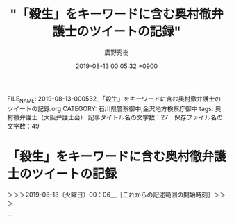 #+TITLE: "「殺生」をキーワードに含む奥村徹弁護士のツイートの記録"
#+AUTHOR: 廣野秀樹
#+EMAIL:  hirono2013k@gmail.com
#+DATE: 2019-08-13 00:05:32 +0900
FILE_NAME: 2019-08-13-000532_「殺生」をキーワードに含む奥村徹弁護士のツイートの記録.org
CATEGORY: 石川県警察御中,金沢地方検察庁御中
tags: 奥村徹弁護士（大阪弁護士会） 
記事タイトル名の文字数：27　保存ファイル名の文字数：49

* 「殺生」をキーワードに含む奥村徹弁護士のツイートの記録
  :LOGBOOK:
  CLOCK: [2019-08-13 火 00:06]--[2019-08-13 火 01:52] =>  1:46
  :END:

＞＞＞2019-08-13（火曜日）00：06＿［これからの記述範囲の開始時刻］＞＞＞

```
[5405]  % dp -p |grep 殺生
[link:] 2017年11月29日17時48分の登録： ＼児童ポルノ/わいせつ/青少年淫行弁護人　@okumuraosaka＼殺生でっせ」　強制わいせつ罪の判例変更、被告の弁護団「従来なら無罪なのに…殺生だ」 - 産経ニュース http://hirono2014sk.blogspot.com/2017/11/okumuraosaka_29.html
[link:] 2017年11月30日13時40分の登録： REGEXP：”殺生”／データベース登録済みツイート：2017年11月30日13時39分の記録：ユーザ・投稿：40／53件 http://hirono2014sk.blogspot.com/2017/11/regexp2017113013394053.html
[link:] 2017年11月30日13時41分の登録： REGEXP：”強制わいせつ罪の判例変更、被告の弁護団「従来なら無罪なのに…殺生だ」”／データベース登録済みツイート：2017年11月30日13時40分の記録：ユーザ・投稿：13／14件 http://hirono2014sk.blogspot.com/2017/11/regexp2017113013401314.html
[link:] 2017年12月09日11時22分の登録： ＼ystk　@lawkus＼生活保護受給者って事務所に呼び出して打ち合わせしようとしても数百円の交通費が厳しいみたいなことよくあるんだけど、今よりもっと減らすだなんて殺生 http://hirono2014sk.blogspot.com/2017/12/ystklawkus_24.html
[link:] 2019年01月12日10時17分の登録： REGEXP：”殺生”／強制わいせつ/準強姦/買春/児童ポルノ/児童福祉法/青少年条例弁護人弁護士奥村徹(大阪弁護士会)（@okumuraosaka）の検索（2010-01-06〜2018-03-24／2019年01月12日10時17分の記録5件） http://hirono2014sk.blogspot.com/2019/01/regexpokumuraosaka2010-01-062018-03.html
[link:] 2019年03月15日07時26分の登録： REGEXP：”殺生”／データベース登録済みツイート：2019年03月15日07時23分の記録：ユーザ・投稿：68／124件 http://hirono2014sk.blogspot.com/2019/03/regexp20190315072368124.html
[link:] 2019年03月15日07時26分の登録： REGEXP：”殺生でっせ”／データベース登録済みツイート：2019年03月15日07時26分の記録：ユーザ・投稿：8／10件 http://hirono2014sk.blogspot.com/2019/03/regexp201903150726810.html
```

　奥村徹弁護士のツイートに限定せずに検索していたことに気が付きました。三浦義隆弁護士のツイートが１つ明らかに紛れていることで気が付きました。殺生という言葉も近年は滅多に見かけることがないので、若い世代だと知らない人も多いのかも知れません。

　かくいう私も殺生の意味をよく知っているわけではないですが、仏教の宗教的なイメージが色濃くあります。また「殺生」と「殺生な」では意味がまったく違ってくるかもしれません。「殺生でっせ」は大阪弁のようですが、より強調されたニュアンスは感じられます。

```
奥村徹弁護士はこの分類について「境目が分からない」と指摘。「この判例で５０年近くやってきたのに、この事件から判例を変えるのは不公平だ」と話した。

　最高検の中原亮一公判部長は「検察官の主張が認められた妥当な判決と考える」とコメントした。

［source：］強制わいせつ罪の判例変更、被告の弁護団「従来なら無罪なのに…不公平だ」 - 産経ニュース https://www.sankei.com/affairs/news/171129/afr1711290038-n1.html
```

▷▷▷リツイート▷▷▷
RT kk_hirono（告発＼市場急配センター殺人未遂事件＼金沢地方検察庁・石川県警察御中）｜okumuraosaka（児童ポルノ･児童買春・青少年条例・児童福祉法・強制わいせつ弁護人奥村徹(大阪弁護士会)） 日時：2019-08-13 00:17／2017-11-29 14:22 URL： https://twitter.com/kk_hirono/status/1160933248827920385 https://twitter.com/okumuraosaka/status/935740724636680198
&twitter(1160933248827920385){theme:light}
> 殺生でっせ」　強制わいせつ罪の判例変更、被告の弁護団「従来なら無罪なのに…殺生だ」 - 産経ニュース https://t.co/tg5z8kFopz @Sankei_newsさんから
◁◁◁
<hr />

　いつのまにか産経ニュースの記事が「殺生」から「不公平」に変わっているようです。奥村徹弁護士のツイートは索条もされずそのままのようです。告発＼市場急配センター殺人未遂事件＼金沢地方検察庁・石川県警察御中(@kk_hirono)ではブロックされていないのでリツイートできています。

[link:] » 非常上告-最高検察庁御中_ツイッター(@s_hirono)/「殺生」の検索結果 - Twilog https://t.co/kIXFKY0Mih

<hr />
▷▷▷リツイート▷▷▷
RT kk_hirono（告発＼市場急配センター殺人未遂事件＼金沢地方検察庁・石川県警察御中）｜s_hirono（非常上告-最高検察庁御中_ツイッター） 日時：2019-08-13 00:20／2019-01-12 10:56 URL： https://twitter.com/kk_hirono/status/1160934198581927936 https://twitter.com/s_hirono/status/1083905582946349056
&twitter(1160934198581927936){theme:light}
> 2019-01-12-102002_強制わいせつ／準強姦／買春／児童ポルノ／児童福祉法／青少年条例弁護人弁護士奥村徹（大阪弁護士会）さんのツイート：　”殺生でっせ」　強制わいせつ罪の判例変更.jpg https://t.co/1k7LqKgYcD
◁◁◁
<hr />
▷▷▷リツイート▷▷▷
RT kk_hirono（告発＼市場急配センター殺人未遂事件＼金沢地方検察庁・石川県警察御中）｜s_hirono（非常上告-最高検察庁御中_ツイッター） 日時：2019-08-13 00:21／2019-01-12 10:56 URL： https://twitter.com/kk_hirono/status/1160934225513611269 https://twitter.com/s_hirono/status/1083905613933903872
&twitter(1160934225513611269){theme:light}
> 2019-01-12-102016_強制わいせつ／準強姦／買春／児童ポルノ／児童福祉法／青少年条例弁護人弁護士奥村徹（大阪弁護士会）さんのツイート：　”判例変更は殺生だっせ～判例変更と憲法3.jpg https://t.co/watHeAd0Nx
◁◁◁
<hr />
▷▷▷リツイート▷▷▷
RT kk_hirono（告発＼市場急配センター殺人未遂事件＼金沢地方検察庁・石川県警察御中）｜s_hirono（非常上告-最高検察庁御中_ツイッター） 日時：2019-08-13 00:21／2015-06-14 04:45 URL： https://twitter.com/kk_hirono/status/1160934278378557442 https://twitter.com/s_hirono/status/609808712300036096
&twitter(1160934278378557442){theme:light}
> ロー生が肉を食べるのはおかしい。殺生は成仏から遠のくぞ。何のためにローに入ったのか思い出せよ。／泥濘大魔王サイケ https://t.co/wcQkpIojBe
◁◁◁
<hr />

[link:] » 非常上告-最高検察庁御中_ツイッター(@s_hirono)/2019年01月12日 - Twilog https://t.co/9k5K3dVRNC

<hr />
▷▷▷リツイート▷▷▷
RT kk_hirono（告発＼市場急配センター殺人未遂事件＼金沢地方検察庁・石川県警察御中）｜s_hirono（非常上告-最高検察庁御中_ツイッター） 日時：2019-08-13 00:26／2019-01-12 12:30 URL： https://twitter.com/kk_hirono/status/1160935594899283968 https://twitter.com/s_hirono/status/1083929228964290560
&twitter(1160935594899283968){theme:light}
> 2019-01-12-120033_奥村徹弁護士のリツイート＞　朝日新聞大阪社会部（@osakashakai）：　強姦冤罪、男性の国家賠償請求を棄却　女性のウソで服役：朝日新聞デジタル.jpg https://t.co/jpTWwQFpaa
◁◁◁
<hr />
▷▷▷リツイート▷▷▷
RT kk_hirono（告発＼市場急配センター殺人未遂事件＼金沢地方検察庁・石川県警察御中）｜s_hirono（非常上告-最高検察庁御中_ツイッター） 日時：2019-08-13 00:26／2019-01-12 12:32 URL： https://twitter.com/kk_hirono/status/1160935691338956800 https://twitter.com/s_hirono/status/1083929739440472064
&twitter(1160935691338956800){theme:light}
> 2019-01-12-120617_奥村徹弁護士のツイート：　”山吉彩子検事（56期…　”.jpg https://t.co/mksMNZlNMH
◁◁◁
<hr />
▷▷▷リツイート▷▷▷
RT kk_hirono（告発＼市場急配センター殺人未遂事件＼金沢地方検察庁・石川県警察御中）｜s_hirono（非常上告-最高検察庁御中_ツイッター） 日時：2019-08-13 00:27／2019-01-12 12:33 URL： https://twitter.com/kk_hirono/status/1160935732279562241 https://twitter.com/s_hirono/status/1083929811964182529
&twitter(1160935732279562241){theme:light}
> 2019-01-12-120731_奥村徹弁護士のツイート：　”強姦冤罪事件、国賠請求を棄却　大阪地裁.jpg https://t.co/kLRalj5E5m
◁◁◁
<hr />

　途中で追うのをやめたのですが、2019年1月12日の非常上告-最高検察庁御中_ツイッター（@s_hirono）のツイートはTwilogで203件とありました。この時期だとすべてがスクリーンショットの記録だと思います。

　付随して思わぬ発見もありましたが、産経の記事のスクリーンショットの記録は見当たらず、「殺生」を含む見出しと記事本文は確認できなかったように思います。あまり集中できていないので見落としの可能性もあります。まだ済ませていない夕食のことも気になっています。

　新たに記録したスクリーンショットを非常上告-最高検察庁御中_ツイッター（@s_hirono）にアップロードしていますが、早めに夕食を済ませておけばよかったと後悔しています。今夜は暑さもましで過ごしやすくも感じますが、空腹のためか体調もすっきりしません。

　アップロードが終わっていたので、リツイートに掛かります。

▷▷▷リツイート▷▷▷
RT kk_hirono（告発＼市場急配センター殺人未遂事件＼金沢地方検察庁・石川県警察御中）｜s_hirono（非常上告-最高検察庁御中_ツイッター） 日時：2019-08-13 00:40／2019-08-13 00:37 URL： https://twitter.com/kk_hirono/status/1160939119402315776 https://twitter.com/s_hirono/status/1160938368483545088
&twitter(1160939119402315776){theme:light}
> 2019-08-13-003517_強制わいせつ罪の判例変更、被告の弁護団「従来なら無罪なのに…不公平だ」　-　産経ニュース.jpg https://t.co/FbDzE497iJ
◁◁◁
<hr />
▷▷▷リツイート▷▷▷
RT kk_hirono（告発＼市場急配センター殺人未遂事件＼金沢地方検察庁・石川県警察御中）｜s_hirono（非常上告-最高検察庁御中_ツイッター） 日時：2019-08-13 00:40／2019-08-13 00:37 URL： https://twitter.com/kk_hirono/status/1160939143360204800 https://twitter.com/s_hirono/status/1160938294001037317
&twitter(1160939143360204800){theme:light}
> 2019-08-13-003458_奥村徹弁護士　殺生　-　Google　検索.jpg https://t.co/pm6MuG7jRm
◁◁◁
<hr />
▷▷▷リツイート▷▷▷
RT kk_hirono（告発＼市場急配センター殺人未遂事件＼金沢地方検察庁・石川県警察御中）｜s_hirono（非常上告-最高検察庁御中_ツイッター） 日時：2019-08-13 00:40／2019-08-13 00:36 URL： https://twitter.com/kk_hirono/status/1160939163471888387 https://twitter.com/s_hirono/status/1160938221162778626
&twitter(1160939163471888387){theme:light}
> 2019-08-13-003424_判例変更は殺生だっせ～判例変更と憲法31条，39条との関係～最高裁調査官馬渡香津子「強制わいせつ罪の成立と行為者の性的意図の要否　最高裁平成29年11月2.jpg https://t.co/n37lq4wwk2
◁◁◁
<hr />
▷▷▷リツイート▷▷▷
RT kk_hirono（告発＼市場急配センター殺人未遂事件＼金沢地方検察庁・石川県警察御中）｜s_hirono（非常上告-最高検察庁御中_ツイッター） 日時：2019-08-13 00:40／2019-08-13 00:36 URL： https://twitter.com/kk_hirono/status/1160939200515985408 https://twitter.com/s_hirono/status/1160938075528105984
&twitter(1160939200515985408){theme:light}
> 2019-08-13-001556_強制わいせつ罪の判例変更、被告の弁護団「従来なら無罪なのに…不公平だ」　-　産経ニュース.jpg https://t.co/ZnN3xFQ4Up
◁◁◁
<hr />
▷▷▷リツイート▷▷▷
RT kk_hirono（告発＼市場急配センター殺人未遂事件＼金沢地方検察庁・石川県警察御中）｜s_hirono（非常上告-最高検察庁御中_ツイッター） 日時：2019-08-13 00:40／2019-08-13 00:36 URL： https://twitter.com/kk_hirono/status/1160939217754550272 https://twitter.com/s_hirono/status/1160938002048143361
&twitter(1160939217754550272){theme:light}
> 2019-08-12-235952_児童ポルノ・児童買春・児童福祉法・監護者性交・強制わいせつ・青少年条例・不正アクセス禁止法・わいせつ電磁的記録記録被告事件弁護人　奥村徹弁護士の見解（弁護.jpg https://t.co/HZcL7n2f2C
◁◁◁
<hr />

```
強制わいせつ罪の成立には「性的意図が必要」とする判例を変更した２９日の最高裁大法廷判決。同罪について有罪とされた被告（４０）の弁護団が東京・霞が関の司法記者クラブで会見し、「従来の判例なら無罪なのに、納得しがたい」と話した。

　大法廷判決は強制わいせつ罪が成立するかの判断にあたり、（１）ただちにわいせつだと評価できる行為（２）具体的状況なども考慮しなければ性的な意味があるか評価しづらい行為－の２類型に分類。性的意図を一律に要件とすることは相当でないとする一方、（２）の場合には、行為者の目的など主観的事情も含めて考慮すべきケースもあるとした。

　奥村徹弁護士はこの分類について「境目が分からない」と指摘。「この判例で５０年近くやってきたのに、この事件から判例を変えるのは不公平だ」と話した。

　最高検の中原亮一公判部長は「検察官の主張が認められた妥当な判決と考える」とコメントした。

［source：］強制わいせつ罪の判例変更、被告の弁護団「従来なら無罪なのに…不公平だ」 - 産経ニュース https://www.sankei.com/affairs/news/171129/afr1711290038-n1.html
```

　あらためて上記に産経ニュースの記事を全文引用しましたが、これを読んでもさほどインパクトは感じません。裁判の中身の事件をみるとその異様さが際立つのですが、被害者の女児の将来を考えると掲載には大きなためらいがありました。同時に人柱のような犠牲、神事も感じました。

[link:] » 強制わいせつ罪の判例変更、被告の弁護団「従来なら無罪なのに…不公平だ」 - 産経ニュース https://t.co/p8wByHKOnl \n 強制わいせつ罪の最高裁判決を受けて会見する奥村徹弁護士（中央）ら＝２９日午後、東京・霞が関の司法記者クラブ（佐藤徳昭撮影）

<hr />

　記者会見の3人の写真がありますが、左端の人物は、これも弁護士と思われるものの誰なのかわかりません。右端の奥に見えるのは園田寿弁護士です。弁護士というよりは大学教授のイメージが強いですが、名前が正確に思い出せず、捜すのに多少手間取りました。園部と勘違いもしていました。

[link:] » 園田寿（@sonoda_hisashi）さん / Twitter https://t.co/RmxumWbxTf

<hr />

　Twitterのアカウントのページも久しぶりにみましたが、ご自身のツイートは7月5日で止まり、そのあとリツイートが２つあります。最新となっているリツイートは見覚えのあるアカウントのもので、和歌山カレー事件の長男のツイートでした。

　0時56分です。まだ日付が変わって1時間経っていないものの火曜日となっていますが、ちょうど先週の月曜日に、珠洲道路沿いの神和住の食堂に初めて入り、丁度テレビのバイキングで、銀河鉄道999のイラストの問題を取り上げた後、このカレー事件の長男のTwitterを取り上げていました。

　食堂のテレビがずいぶん古いもので、ワイド画面ではなく左右に字幕が途切れて表示されないという見たこともない状態だったのですが、画質も荒く、20,30年ほど前にタイムスリップしたような気分でテレビの映像をみていました。

　神和住という住所は、家に戻ってからGoogleマップで確認したものです。その数日前に、旧柳田村の笹川から来て突き当たった道路を左折して、どこに出るのかと思いながらバイクで走行していたところ、ちょうどその食堂がある敷地の横の道路で珠洲道路に出ました。

　その敷地に食堂があることは少し知っていたのですが、たぶん敷地の中に入ったのも初めてで、食堂を見ると営業時間が11時から14時となっていて、珍しく時間が短いので驚いてもいました。母親のタオルケットを買いに行ったことで、またその食堂の近くに出ることになりました。

▷▷▷リツイート▷▷▷
RT kk_hirono（告発＼市場急配センター殺人未遂事件＼金沢地方検察庁・石川県警察御中）｜wakayamacurry（カレー事件 長男） 日時：2019-08-13 01:06／2019-07-15 19:04 URL： https://twitter.com/kk_hirono/status/1160945646464933888 https://twitter.com/wakayamacurry/status/1150707764169039872
&twitter(1160945646464933888){theme:light}
> 毒カレー事件から20年…主任弁護士が語るヒ素鑑定の“矛盾” https://t.co/9nAS3LWBOa #日刊ゲンダイDIGITAL
◁◁◁
<hr />

　この和歌山の毒カレー事件については、もう5年以上は経っていると思いますが、ネットで弁護士らが公開した再審請求書を読んだことがありました。PDFファイルだったと思いますが、黒塗りされた関係者の名前部分を範囲選択すると、隠された文字列が見える状態となっていました。

　コメント欄だったと思いますが、その旨を指摘したところ、翌日か翌々日に見たときには隠された文字が表示されないようになっていましたが、何事もなかったように反応を確認することもなかったのが印象的でした。

　和歌山毒物カレー事件の長男のTwitterはネットで数日前に少し見かけていました。銀河鉄道999のメーテルのイラストの問題はネットだけではなくテレビの他の番組でも少し見かけていたような気がしますが、家に戻ってからは幻でも見ていたかのように全く情報を見かけなくなりました。

　笹川から来た突き当りの広い道路は、右折したことしかなく、柳田の白山神社の近くに出る道で、そちらから柳田温泉に向かうつもりだったのですが、左折したらどこに出るのだろうとふと頭をよぎって実行したところ、能登空港から二子山、宇加川、鵜川で宇出津に戻ることになりました。

　この二子山というのも個人的に大きな発見だったのです。穴水町だと思い込み、かなり離れた場所だと想定していました。あとで調べると二子山の辺りは能登町武連という住所だったのですが、これはもっと離れた場所の能登空港の近くだと思い込んでいました。

　ネットで調べて確認は出来なかったのですが、半年ほど前に能登町の武連に火事があって、体の不自由な年配の女の人が逃げ遅れて死亡したというニュースを見たのですが、助けを求める電話をしていたとか、体が不自由なのに不便な場所で独り暮らしをしていたのかと、思いを巡らすことがありました。

[link:] 2018-11-23_181519＿テレビの画面・火事　能登町で住宅全焼　焼け跡から遺体　不明の女性か.jpg http://hirono2014sk.blogspot.com/2018/11/2018112512312018-11-230351102018-11.html#20181123181512#20181123181519 

　記録から確認できる情報を見つけ出すことが出来たのですが、同じ能登町でも武連ではなく宮地でした。「火事　足が不自由で1人暮らし遺体は不明の高齢女性か」とあって、78歳とあります。

　この宮地という地名も能登町のどの辺りなのかよくわかっていなかったのですが、同じ二子山に行ったときに、あの栃木県の葛生町の風景に似た石切り場のような風景の場所だとはっきり気がついたのです。思っていたより瑞穂の国道249号線に近い場所でもありました。

　武連と宮地をすっかり勘違いしていたのも不思議、漢字も全然違います。勘違いの記憶違いを確認できたのもスマホの写真による記録のおかげでした。記録の重要性をあらためて感じる機会となりました。犠牲のおかげと感謝したいですが、この不幸なニュースのときも神事のようなものを感じていました。

　数えるとあと3月少しで55歳となります。最近になってなぜ今ごろになって気がついたのかと思うことがあったり、ふとしたきっかけで思わぬ発見がいろいろとあったりします。

　深澤諭史弁護士や小倉秀夫弁護士、モトケンこと矢部善朗弁護士（京都弁護士会）、奥村徹弁護士、北周士弁護士といった面々に、すさまじいパワーと記録の必要性を感じ、それも実行に移してきました。最近になってようやく成果が出始めたとも感じています。

　やはり忍びなく、被害者の女児の将来を優先させたいので山梨の事件のことは、これ以上立ち入らないことにしたいと思いますが、産経ニュースの記事の写真にも記録されているように、奥村徹弁護士のこれでもかというような弁護士パワーを感じました。諸悪の根源と思わるような異様なパワーです。

　1つ前の記事になりますか、山梨の地方病についても少し触れたかと思います。その地方病はある人物によって原因が突き止められ、原因の生物にはその人物の名前で「ミヤイリガイ」と名付けられたと聞きます。宇出津のお祭りも締めくくりは神輿の宮入りだと聞いてきました。

　危険生物としての弁護士脳汚染の除去、それが問題の解決と同時に家内安全につながる神事ではないかとも考えています。

＜＜＜2019-08-13（火曜日）01：52＿［これまでの記述範囲の終了時刻］＜＜＜

